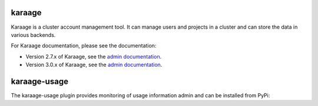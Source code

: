 karaage
=======
Karaage is a cluster account management tool. It can manage users and projects
in a cluster and can store the data in various backends.

For Karaage documentation, please see the documentation:

*   Version 2.7.x of Karaage, see the `admin documentation
    <http://karaage.readthedocs.org/en/2.7.stable/>`_.

*   Version 3.0.x of Karaage, see the `admin documentation
    <http://karaage.readthedocs.org/en/latest/>`_.

karaage-usage
=============
The karaage-usage plugin provides monitoring of usage information admin 
and can be installed from PyPi:

.. code:: bash
        pip install 'karaage[usage]'
